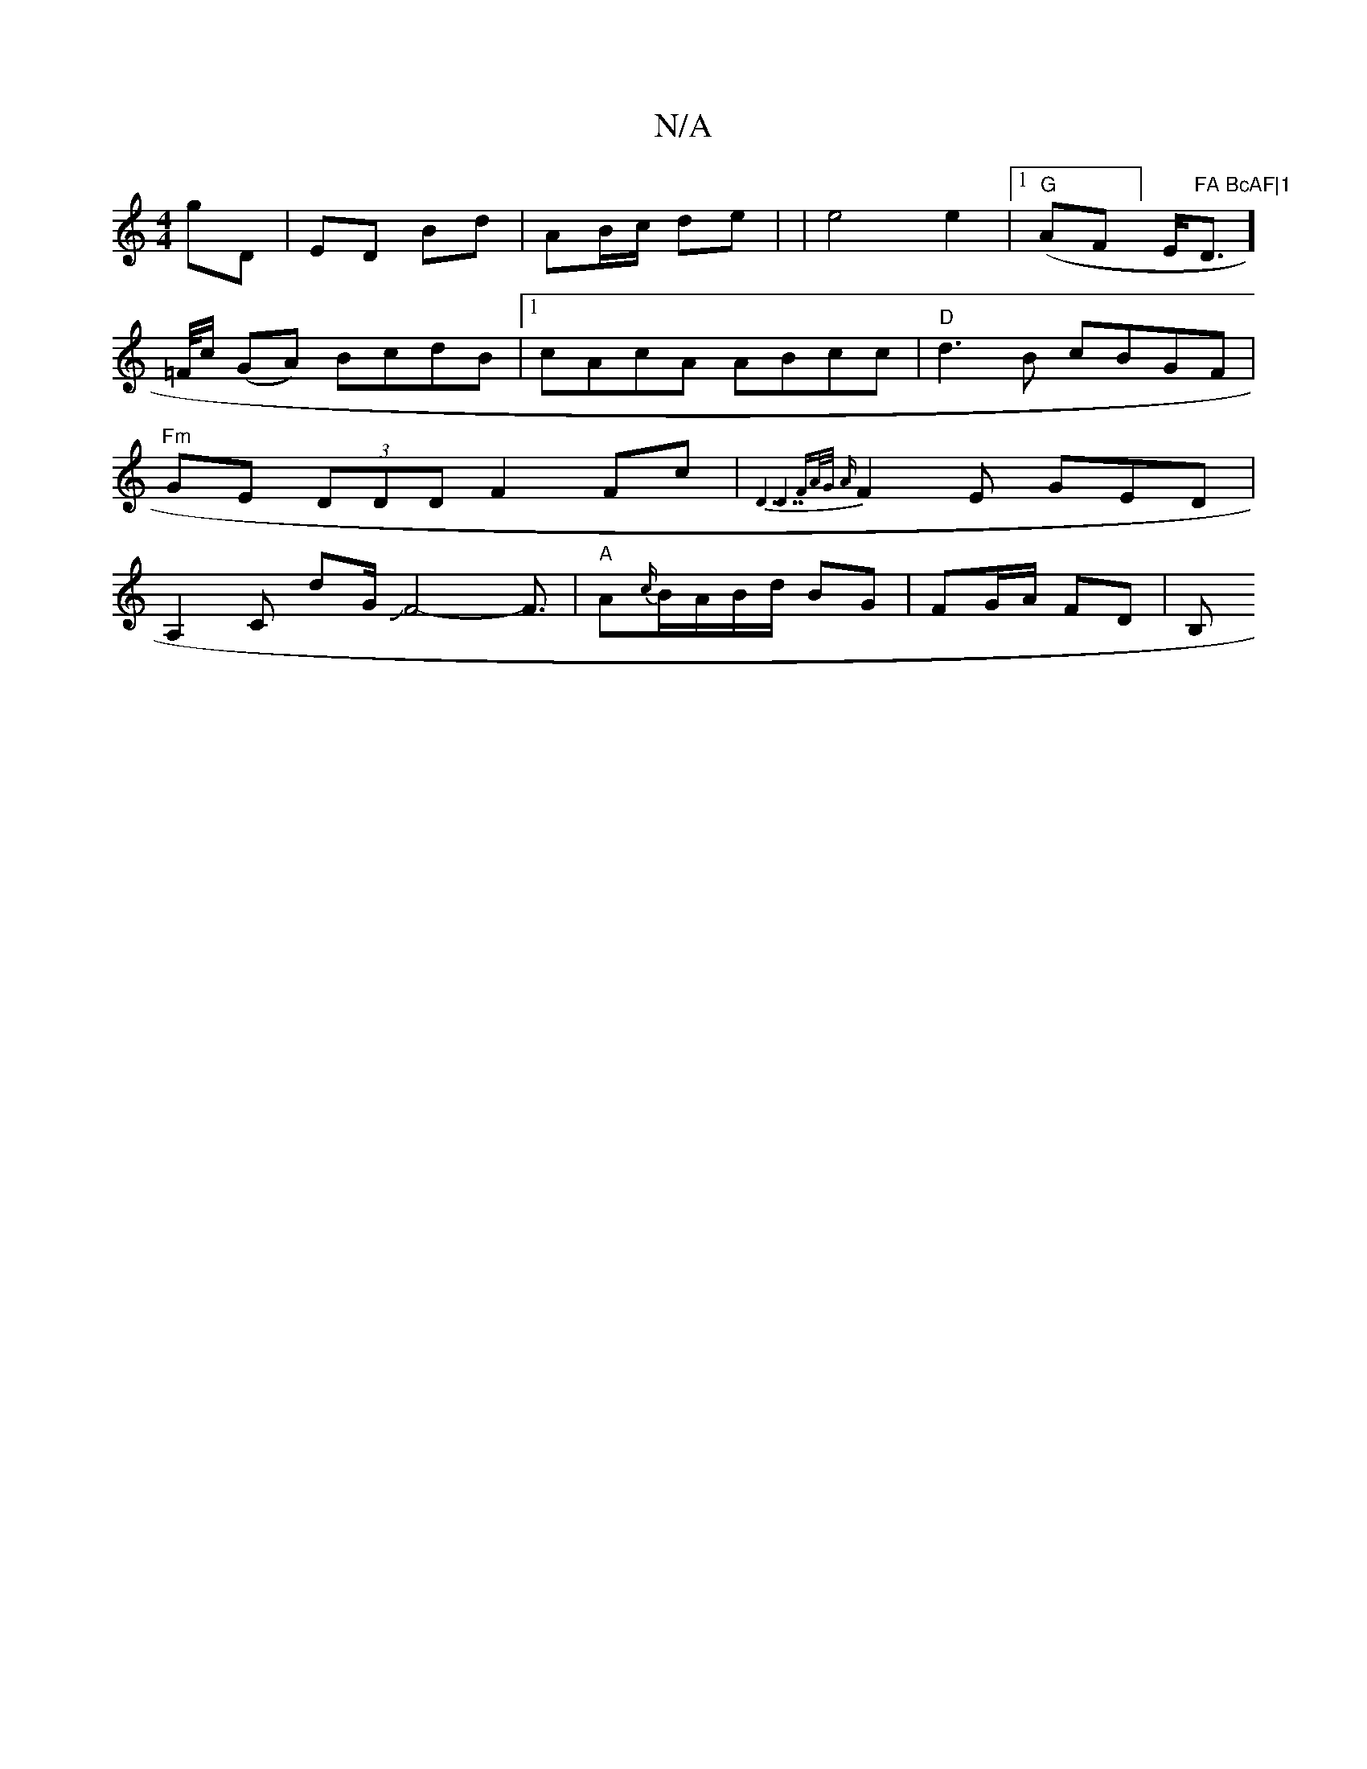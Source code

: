 X:1
T:N/A
M:4/4
R:N/A
K:Cmajor
gD | ED Bd|AB/c/ de |
|e4 e2 |
[1 "G"(AF]E/2"FA BcAF|1 "Dm]!>=F/c/ (GA) BcdB|1 cAcA ABcc|"D"d3B cBGF| "Fm" GE (3DDD F2 Fc|{D7"D7"FA/2G/2 A|
F2E GED|A,2c, dG/JF4-F3/2|"A"A{c/}B1/A/B/d/ BG|FG/A/ FD |
B,
